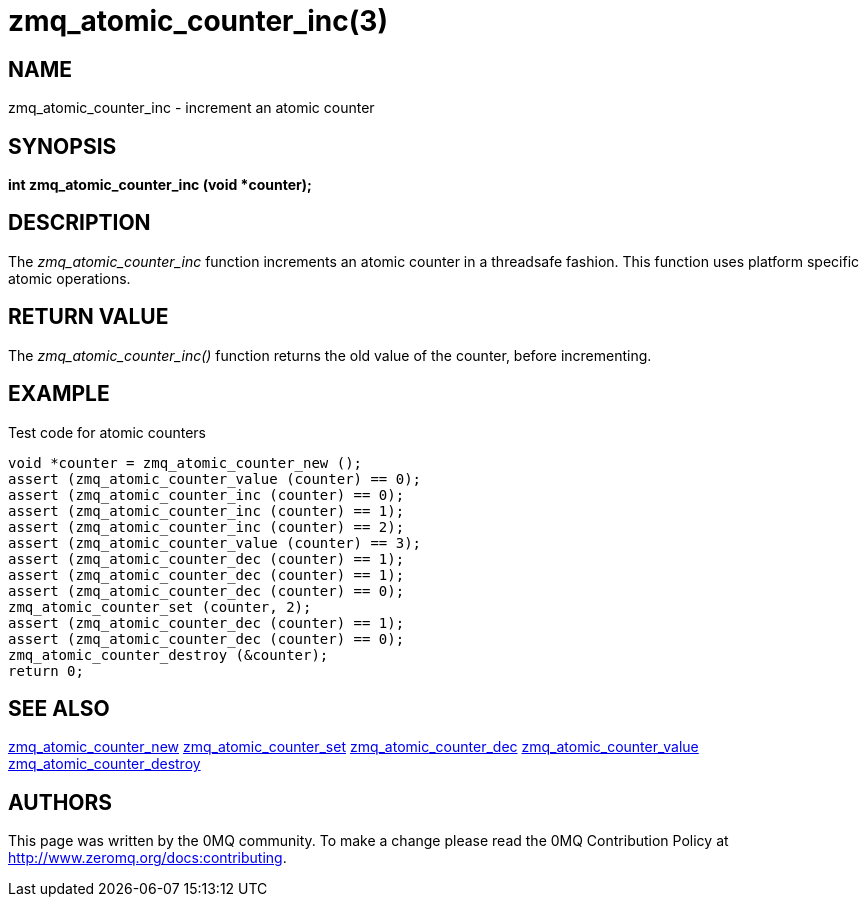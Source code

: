 = zmq_atomic_counter_inc(3)


== NAME
zmq_atomic_counter_inc - increment an atomic counter


== SYNOPSIS
*int zmq_atomic_counter_inc (void *counter);*


== DESCRIPTION
The _zmq_atomic_counter_inc_ function increments an atomic counter in a
threadsafe fashion. This function uses platform specific atomic
operations.


== RETURN VALUE
The _zmq_atomic_counter_inc()_ function returns the old value of the
counter, before incrementing.


== EXAMPLE
.Test code for atomic counters
----
void *counter = zmq_atomic_counter_new ();
assert (zmq_atomic_counter_value (counter) == 0);
assert (zmq_atomic_counter_inc (counter) == 0);
assert (zmq_atomic_counter_inc (counter) == 1);
assert (zmq_atomic_counter_inc (counter) == 2);
assert (zmq_atomic_counter_value (counter) == 3);
assert (zmq_atomic_counter_dec (counter) == 1);
assert (zmq_atomic_counter_dec (counter) == 1);
assert (zmq_atomic_counter_dec (counter) == 0);
zmq_atomic_counter_set (counter, 2);
assert (zmq_atomic_counter_dec (counter) == 1);
assert (zmq_atomic_counter_dec (counter) == 0);
zmq_atomic_counter_destroy (&counter);
return 0;
----


== SEE ALSO
xref:zmq_atomic_counter_new.adoc[zmq_atomic_counter_new]
xref:zmq_atomic_counter_set.adoc[zmq_atomic_counter_set]
xref:zmq_atomic_counter_dec.adoc[zmq_atomic_counter_dec]
xref:zmq_atomic_counter_value.adoc[zmq_atomic_counter_value]
xref:zmq_atomic_counter_destroy.adoc[zmq_atomic_counter_destroy]


== AUTHORS
This page was written by the 0MQ community. To make a change please
read the 0MQ Contribution Policy at <http://www.zeromq.org/docs:contributing>.
